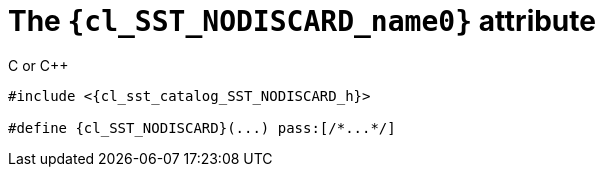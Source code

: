 //
// Copyright (C) 2012-2024 Stealth Software Technologies, Inc.
//
// Permission is hereby granted, free of charge, to any person
// obtaining a copy of this software and associated documentation
// files (the "Software"), to deal in the Software without
// restriction, including without limitation the rights to use,
// copy, modify, merge, publish, distribute, sublicense, and/or
// sell copies of the Software, and to permit persons to whom the
// Software is furnished to do so, subject to the following
// conditions:
//
// The above copyright notice and this permission notice (including
// the next paragraph) shall be included in all copies or
// substantial portions of the Software.
//
// THE SOFTWARE IS PROVIDED "AS IS", WITHOUT WARRANTY OF ANY KIND,
// EXPRESS OR IMPLIED, INCLUDING BUT NOT LIMITED TO THE WARRANTIES
// OF MERCHANTABILITY, FITNESS FOR A PARTICULAR PURPOSE AND
// NONINFRINGEMENT. IN NO EVENT SHALL THE AUTHORS OR COPYRIGHT
// HOLDERS BE LIABLE FOR ANY CLAIM, DAMAGES OR OTHER LIABILITY,
// WHETHER IN AN ACTION OF CONTRACT, TORT OR OTHERWISE, ARISING
// FROM, OUT OF OR IN CONNECTION WITH THE SOFTWARE OR THE USE OR
// OTHER DEALINGS IN THE SOFTWARE.
//
// SPDX-License-Identifier: MIT
//

//----------------------------------------------------------------------
ifdef::define_attributes[]
ifndef::SECTIONS_CL_SST_NODISCARD_ADOC[]
:SECTIONS_CL_SST_NODISCARD_ADOC:
//----------------------------------------------------------------------

:cl_SST_NODISCARD_name0: SST_NODISCARD

:cl_SST_NODISCARD_id: cl_SST_NODISCARD
:cl_SST_NODISCARD_url: sections/cl_SST_NODISCARD.adoc#{cl_SST_NODISCARD_id}

:cl_SST_NODISCARD_chop0: xref:{cl_SST_NODISCARD_url}[{cl_SST_NODISCARD_name0}]

:cl_SST_NODISCARD: {cl_SST_NODISCARD_chop0}

:cl_sst_catalog_SST_NODISCARD_h_url: {repo_browser_url}/src/c-cpp/include/sst/catalog/SST_NODISCARD.h
:cl_sst_catalog_SST_NODISCARD_h: link:{cl_sst_catalog_SST_NODISCARD_h_url}[sst/catalog/SST_NODISCARD.h,window=_blank]

//----------------------------------------------------------------------
endif::[]
endif::[]
ifndef::define_attributes[]
//----------------------------------------------------------------------

[#{cl_SST_NODISCARD_id}]
= The `{cl_SST_NODISCARD_name0}` attribute

.C or {cpp}
[source,subs="{sst_subs_source}"]
----
#include <{cl_sst_catalog_SST_NODISCARD_h}>

#define {cl_SST_NODISCARD}(...) pass:[/*...*/]
----

//----------------------------------------------------------------------
endif::[]
